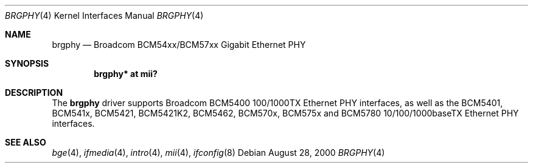 .\"	$OpenBSD: brgphy.4,v 1.18 2005/12/08 02:53:49 brad Exp $
.\"
.\" Copyright (c) 2000 Jason L. Wright (jason@thought.net)
.\" All rights reserved.
.\"
.\" Redistribution and use in source and binary forms, with or without
.\" modification, are permitted provided that the following conditions
.\" are met:
.\" 1. Redistributions of source code must retain the above copyright
.\"    notice, this list of conditions and the following disclaimer.
.\" 2. Redistributions in binary form must reproduce the above copyright
.\"    notice, this list of conditions and the following disclaimer in the
.\"    documentation and/or other materials provided with the distribution.
.\"
.\" THIS SOFTWARE IS PROVIDED BY THE AUTHOR ``AS IS'' AND ANY EXPRESS OR
.\" IMPLIED WARRANTIES, INCLUDING, BUT NOT LIMITED TO, THE IMPLIED
.\" WARRANTIES OF MERCHANTABILITY AND FITNESS FOR A PARTICULAR PURPOSE ARE
.\" DISCLAIMED.  IN NO EVENT SHALL THE AUTHOR BE LIABLE FOR ANY DIRECT,
.\" INDIRECT, INCIDENTAL, SPECIAL, EXEMPLARY, OR CONSEQUENTIAL DAMAGES
.\" (INCLUDING, BUT NOT LIMITED TO, PROCUREMENT OF SUBSTITUTE GOODS OR
.\" SERVICES; LOSS OF USE, DATA, OR PROFITS; OR BUSINESS INTERRUPTION)
.\" HOWEVER CAUSED AND ON ANY THEORY OF LIABILITY, WHETHER IN CONTRACT,
.\" STRICT LIABILITY, OR TORT (INCLUDING NEGLIGENCE OR OTHERWISE) ARISING IN
.\" ANY WAY OUT OF THE USE OF THIS SOFTWARE, EVEN IF ADVISED OF THE
.\" POSSIBILITY OF SUCH DAMAGE.
.\"
.Dd August 28, 2000
.Dt BRGPHY 4
.Os
.Sh NAME
.Nm brgphy
.Nd Broadcom BCM54xx/BCM57xx Gigabit Ethernet PHY
.Sh SYNOPSIS
.Cd "brgphy* at mii?"
.Sh DESCRIPTION
The
.Nm
driver supports Broadcom BCM5400 100/1000TX Ethernet PHY interfaces, as well
as the BCM5401, BCM541x, BCM5421, BCM5421K2, BCM5462, BCM570x, BCM575x and
BCM5780 10/100/1000baseTX Ethernet PHY interfaces.
.Sh SEE ALSO
.Xr bge 4 ,
.Xr ifmedia 4 ,
.Xr intro 4 ,
.Xr mii 4 ,
.Xr ifconfig 8

